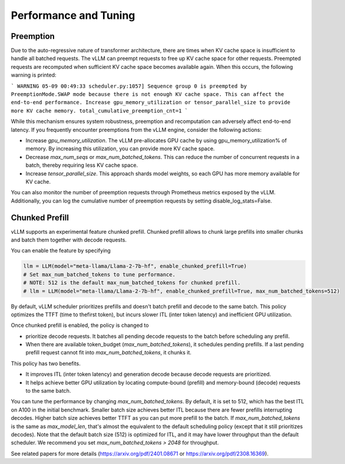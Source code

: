 .. _performance:

Performance and Tuning
======================

Preemption
----------
Due to the auto-regressive nature of transformer architecture, there are times when KV cache space is insufficient to handle all batched requests.
The vLLM can preempt requests to free up KV cache space for other requests. Preempted requests are recomputed when sufficient KV cache space becomes
available again. When this occurs, the following warning is printed:

```
WARNING 05-09 00:49:33 scheduler.py:1057] Sequence group 0 is preempted by PreemptionMode.SWAP mode because there is not enough KV cache space. This can affect the end-to-end performance. Increase gpu_memory_utilization or tensor_parallel_size to provide more KV cache memory. total_cumulative_preemption_cnt=1
```

While this mechanism ensures system robustness, preemption and recomputation can adversely affect end-to-end latency.
If you frequently encounter preemptions from the vLLM engine, consider the following actions:

- Increase `gpu_memory_utilization`. The vLLM pre-allocates GPU cache by using gpu_memory_utilization% of memory. By increasing this utilization, you can provide more KV cache space.
- Decrease `max_num_seqs` or `max_num_batched_tokens`. This can reduce the number of concurrent requests in a batch, thereby requiring less KV cache space.
- Increase `tensor_parallel_size`. This approach shards model weights, so each GPU has more memory available for KV cache.

You can also monitor the number of preemption requests through Prometheus metrics exposed by the vLLM. Additionally, you can log the cumulative number of preemption requests by setting disable_log_stats=False.

Chunked Prefill
---------------
vLLM supports an experimental feature chunked prefill. Chunked prefill allows to chunk large prefills into smaller chunks and batch them together with decode requests.

You can enable the feature by specifying

.. code-block:: python

    llm = LLM(model="meta-llama/Llama-2-7b-hf", enable_chunked_prefill=True)
    # Set max_num_batched_tokens to tune performance.
    # NOTE: 512 is the default max_num_batched_tokens for chunked prefill.
    # llm = LLM(model="meta-llama/Llama-2-7b-hf", enable_chunked_prefill=True, max_num_batched_tokens=512)

By default, vLLM scheduler prioritizes prefills and doesn't batch prefill and decode to the same batch. This policy optimizes the TTFT (time to thefirst token), but incurs slower ITL (inter token latency) and inefficient GPU utilization.

Once chunked prefill is enabled, the policy is changed to

- prioritize decode requests. It batches all pending decode requests to the batch before scheduling any prefill.
- When there are available token_budget (`max_num_batched_tokens`), it schedules pending prefills. If a last pending prefill request cannot fit into `max_num_batched_tokens`, it chunks it.

This policy has two benefits.

- It improves ITL (inter token latency) and generation decode because decode requests are prioritized.
- It helps achieve better GPU utilization by locating compute-bound (prefill) and memory-bound (decode) requests to the same batch.

You can tune the performance by changing `max_num_batched_tokens`.
By default, it is set to 512, which has the best ITL on A100 in the initial benchmark.
Smaller batch size achieves better ITL because there are fewer prefills interrupting decodes.
Higher batch size achieves better TTFT as you can put more prefill to the batch.
If `max_num_batched_tokens` is the same as `max_model_len`, that's almost the equivalent to the default scheduling policy (except that it still prioritizes decodes).
Note that the default batch size (512) is optimized for ITL, and it may have lower throughput than the default scheduler. We recommend you set `max_num_batched_tokens > 2048` for throughput.

See related papers for more details (https://arxiv.org/pdf/2401.08671 or https://arxiv.org/pdf/2308.16369). 
